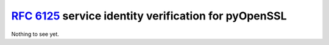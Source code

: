 `RFC 6125`_ service identity verification for pyOpenSSL
=======================================================

Nothing to see yet.

.. _`RFC 6125`: http://www.rfc-editor.org/info/rfc6125
